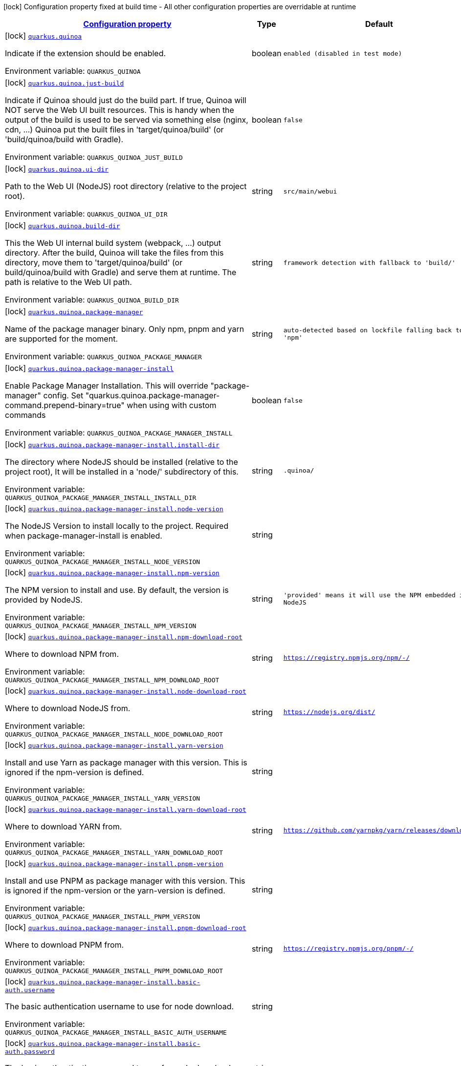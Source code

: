 
:summaryTableId: quarkus-quinoa
[.configuration-legend]
icon:lock[title=Fixed at build time] Configuration property fixed at build time - All other configuration properties are overridable at runtime
[.configuration-reference.searchable, cols="80,.^10,.^10"]
|===

h|[[quarkus-quinoa_configuration]]link:#quarkus-quinoa_configuration[Configuration property]

h|Type
h|Default

a|icon:lock[title=Fixed at build time] [[quarkus-quinoa_quarkus-quinoa]]`link:#quarkus-quinoa_quarkus-quinoa[quarkus.quinoa]`


[.description]
--
Indicate if the extension should be enabled.

ifdef::add-copy-button-to-env-var[]
Environment variable: env_var_with_copy_button:+++QUARKUS_QUINOA+++[]
endif::add-copy-button-to-env-var[]
ifndef::add-copy-button-to-env-var[]
Environment variable: `+++QUARKUS_QUINOA+++`
endif::add-copy-button-to-env-var[]
--|boolean 
|`enabled (disabled in test mode)`


a|icon:lock[title=Fixed at build time] [[quarkus-quinoa_quarkus-quinoa-just-build]]`link:#quarkus-quinoa_quarkus-quinoa-just-build[quarkus.quinoa.just-build]`


[.description]
--
Indicate if Quinoa should just do the build part. If true, Quinoa will NOT serve the Web UI built resources. This is handy when the output of the build is used to be served via something else (nginx, cdn, ...) Quinoa put the built files in 'target/quinoa/build' (or 'build/quinoa/build with Gradle).

ifdef::add-copy-button-to-env-var[]
Environment variable: env_var_with_copy_button:+++QUARKUS_QUINOA_JUST_BUILD+++[]
endif::add-copy-button-to-env-var[]
ifndef::add-copy-button-to-env-var[]
Environment variable: `+++QUARKUS_QUINOA_JUST_BUILD+++`
endif::add-copy-button-to-env-var[]
--|boolean 
|`false`


a|icon:lock[title=Fixed at build time] [[quarkus-quinoa_quarkus-quinoa-ui-dir]]`link:#quarkus-quinoa_quarkus-quinoa-ui-dir[quarkus.quinoa.ui-dir]`


[.description]
--
Path to the Web UI (NodeJS) root directory (relative to the project root).

ifdef::add-copy-button-to-env-var[]
Environment variable: env_var_with_copy_button:+++QUARKUS_QUINOA_UI_DIR+++[]
endif::add-copy-button-to-env-var[]
ifndef::add-copy-button-to-env-var[]
Environment variable: `+++QUARKUS_QUINOA_UI_DIR+++`
endif::add-copy-button-to-env-var[]
--|string 
|`src/main/webui`


a|icon:lock[title=Fixed at build time] [[quarkus-quinoa_quarkus-quinoa-build-dir]]`link:#quarkus-quinoa_quarkus-quinoa-build-dir[quarkus.quinoa.build-dir]`


[.description]
--
This the Web UI internal build system (webpack, ...) output directory. After the build, Quinoa will take the files from this directory, move them to 'target/quinoa/build' (or build/quinoa/build with Gradle) and serve them at runtime. The path is relative to the Web UI path.

ifdef::add-copy-button-to-env-var[]
Environment variable: env_var_with_copy_button:+++QUARKUS_QUINOA_BUILD_DIR+++[]
endif::add-copy-button-to-env-var[]
ifndef::add-copy-button-to-env-var[]
Environment variable: `+++QUARKUS_QUINOA_BUILD_DIR+++`
endif::add-copy-button-to-env-var[]
--|string 
|`framework detection with fallback to 'build/'`


a|icon:lock[title=Fixed at build time] [[quarkus-quinoa_quarkus-quinoa-package-manager]]`link:#quarkus-quinoa_quarkus-quinoa-package-manager[quarkus.quinoa.package-manager]`


[.description]
--
Name of the package manager binary. Only npm, pnpm and yarn are supported for the moment.

ifdef::add-copy-button-to-env-var[]
Environment variable: env_var_with_copy_button:+++QUARKUS_QUINOA_PACKAGE_MANAGER+++[]
endif::add-copy-button-to-env-var[]
ifndef::add-copy-button-to-env-var[]
Environment variable: `+++QUARKUS_QUINOA_PACKAGE_MANAGER+++`
endif::add-copy-button-to-env-var[]
--|string 
|`auto-detected based on lockfile falling back to 'npm'`


a|icon:lock[title=Fixed at build time] [[quarkus-quinoa_quarkus-quinoa-package-manager-install]]`link:#quarkus-quinoa_quarkus-quinoa-package-manager-install[quarkus.quinoa.package-manager-install]`


[.description]
--
Enable Package Manager Installation. This will override "package-manager" config. Set "quarkus.quinoa.package-manager-command.prepend-binary=true" when using with custom commands

ifdef::add-copy-button-to-env-var[]
Environment variable: env_var_with_copy_button:+++QUARKUS_QUINOA_PACKAGE_MANAGER_INSTALL+++[]
endif::add-copy-button-to-env-var[]
ifndef::add-copy-button-to-env-var[]
Environment variable: `+++QUARKUS_QUINOA_PACKAGE_MANAGER_INSTALL+++`
endif::add-copy-button-to-env-var[]
--|boolean 
|`false`


a|icon:lock[title=Fixed at build time] [[quarkus-quinoa_quarkus-quinoa-package-manager-install-install-dir]]`link:#quarkus-quinoa_quarkus-quinoa-package-manager-install-install-dir[quarkus.quinoa.package-manager-install.install-dir]`


[.description]
--
The directory where NodeJS should be installed (relative to the project root), It will be installed in a 'node/' subdirectory of this.

ifdef::add-copy-button-to-env-var[]
Environment variable: env_var_with_copy_button:+++QUARKUS_QUINOA_PACKAGE_MANAGER_INSTALL_INSTALL_DIR+++[]
endif::add-copy-button-to-env-var[]
ifndef::add-copy-button-to-env-var[]
Environment variable: `+++QUARKUS_QUINOA_PACKAGE_MANAGER_INSTALL_INSTALL_DIR+++`
endif::add-copy-button-to-env-var[]
--|string 
|`.quinoa/`


a|icon:lock[title=Fixed at build time] [[quarkus-quinoa_quarkus-quinoa-package-manager-install-node-version]]`link:#quarkus-quinoa_quarkus-quinoa-package-manager-install-node-version[quarkus.quinoa.package-manager-install.node-version]`


[.description]
--
The NodeJS Version to install locally to the project. Required when package-manager-install is enabled.

ifdef::add-copy-button-to-env-var[]
Environment variable: env_var_with_copy_button:+++QUARKUS_QUINOA_PACKAGE_MANAGER_INSTALL_NODE_VERSION+++[]
endif::add-copy-button-to-env-var[]
ifndef::add-copy-button-to-env-var[]
Environment variable: `+++QUARKUS_QUINOA_PACKAGE_MANAGER_INSTALL_NODE_VERSION+++`
endif::add-copy-button-to-env-var[]
--|string 
|


a|icon:lock[title=Fixed at build time] [[quarkus-quinoa_quarkus-quinoa-package-manager-install-npm-version]]`link:#quarkus-quinoa_quarkus-quinoa-package-manager-install-npm-version[quarkus.quinoa.package-manager-install.npm-version]`


[.description]
--
The NPM version to install and use. By default, the version is provided by NodeJS.

ifdef::add-copy-button-to-env-var[]
Environment variable: env_var_with_copy_button:+++QUARKUS_QUINOA_PACKAGE_MANAGER_INSTALL_NPM_VERSION+++[]
endif::add-copy-button-to-env-var[]
ifndef::add-copy-button-to-env-var[]
Environment variable: `+++QUARKUS_QUINOA_PACKAGE_MANAGER_INSTALL_NPM_VERSION+++`
endif::add-copy-button-to-env-var[]
--|string 
|`'provided' means it will use the NPM embedded in NodeJS`


a|icon:lock[title=Fixed at build time] [[quarkus-quinoa_quarkus-quinoa-package-manager-install-npm-download-root]]`link:#quarkus-quinoa_quarkus-quinoa-package-manager-install-npm-download-root[quarkus.quinoa.package-manager-install.npm-download-root]`


[.description]
--
Where to download NPM from.

ifdef::add-copy-button-to-env-var[]
Environment variable: env_var_with_copy_button:+++QUARKUS_QUINOA_PACKAGE_MANAGER_INSTALL_NPM_DOWNLOAD_ROOT+++[]
endif::add-copy-button-to-env-var[]
ifndef::add-copy-button-to-env-var[]
Environment variable: `+++QUARKUS_QUINOA_PACKAGE_MANAGER_INSTALL_NPM_DOWNLOAD_ROOT+++`
endif::add-copy-button-to-env-var[]
--|string 
|`https://registry.npmjs.org/npm/-/`


a|icon:lock[title=Fixed at build time] [[quarkus-quinoa_quarkus-quinoa-package-manager-install-node-download-root]]`link:#quarkus-quinoa_quarkus-quinoa-package-manager-install-node-download-root[quarkus.quinoa.package-manager-install.node-download-root]`


[.description]
--
Where to download NodeJS from.

ifdef::add-copy-button-to-env-var[]
Environment variable: env_var_with_copy_button:+++QUARKUS_QUINOA_PACKAGE_MANAGER_INSTALL_NODE_DOWNLOAD_ROOT+++[]
endif::add-copy-button-to-env-var[]
ifndef::add-copy-button-to-env-var[]
Environment variable: `+++QUARKUS_QUINOA_PACKAGE_MANAGER_INSTALL_NODE_DOWNLOAD_ROOT+++`
endif::add-copy-button-to-env-var[]
--|string 
|`https://nodejs.org/dist/`


a|icon:lock[title=Fixed at build time] [[quarkus-quinoa_quarkus-quinoa-package-manager-install-yarn-version]]`link:#quarkus-quinoa_quarkus-quinoa-package-manager-install-yarn-version[quarkus.quinoa.package-manager-install.yarn-version]`


[.description]
--
Install and use Yarn as package manager with this version. This is ignored if the npm-version is defined.

ifdef::add-copy-button-to-env-var[]
Environment variable: env_var_with_copy_button:+++QUARKUS_QUINOA_PACKAGE_MANAGER_INSTALL_YARN_VERSION+++[]
endif::add-copy-button-to-env-var[]
ifndef::add-copy-button-to-env-var[]
Environment variable: `+++QUARKUS_QUINOA_PACKAGE_MANAGER_INSTALL_YARN_VERSION+++`
endif::add-copy-button-to-env-var[]
--|string 
|


a|icon:lock[title=Fixed at build time] [[quarkus-quinoa_quarkus-quinoa-package-manager-install-yarn-download-root]]`link:#quarkus-quinoa_quarkus-quinoa-package-manager-install-yarn-download-root[quarkus.quinoa.package-manager-install.yarn-download-root]`


[.description]
--
Where to download YARN from.

ifdef::add-copy-button-to-env-var[]
Environment variable: env_var_with_copy_button:+++QUARKUS_QUINOA_PACKAGE_MANAGER_INSTALL_YARN_DOWNLOAD_ROOT+++[]
endif::add-copy-button-to-env-var[]
ifndef::add-copy-button-to-env-var[]
Environment variable: `+++QUARKUS_QUINOA_PACKAGE_MANAGER_INSTALL_YARN_DOWNLOAD_ROOT+++`
endif::add-copy-button-to-env-var[]
--|string 
|`https://github.com/yarnpkg/yarn/releases/download/`


a|icon:lock[title=Fixed at build time] [[quarkus-quinoa_quarkus-quinoa-package-manager-install-pnpm-version]]`link:#quarkus-quinoa_quarkus-quinoa-package-manager-install-pnpm-version[quarkus.quinoa.package-manager-install.pnpm-version]`


[.description]
--
Install and use PNPM as package manager with this version. This is ignored if the npm-version or the yarn-version is defined.

ifdef::add-copy-button-to-env-var[]
Environment variable: env_var_with_copy_button:+++QUARKUS_QUINOA_PACKAGE_MANAGER_INSTALL_PNPM_VERSION+++[]
endif::add-copy-button-to-env-var[]
ifndef::add-copy-button-to-env-var[]
Environment variable: `+++QUARKUS_QUINOA_PACKAGE_MANAGER_INSTALL_PNPM_VERSION+++`
endif::add-copy-button-to-env-var[]
--|string 
|


a|icon:lock[title=Fixed at build time] [[quarkus-quinoa_quarkus-quinoa-package-manager-install-pnpm-download-root]]`link:#quarkus-quinoa_quarkus-quinoa-package-manager-install-pnpm-download-root[quarkus.quinoa.package-manager-install.pnpm-download-root]`


[.description]
--
Where to download PNPM from.

ifdef::add-copy-button-to-env-var[]
Environment variable: env_var_with_copy_button:+++QUARKUS_QUINOA_PACKAGE_MANAGER_INSTALL_PNPM_DOWNLOAD_ROOT+++[]
endif::add-copy-button-to-env-var[]
ifndef::add-copy-button-to-env-var[]
Environment variable: `+++QUARKUS_QUINOA_PACKAGE_MANAGER_INSTALL_PNPM_DOWNLOAD_ROOT+++`
endif::add-copy-button-to-env-var[]
--|string 
|`https://registry.npmjs.org/pnpm/-/`


a|icon:lock[title=Fixed at build time] [[quarkus-quinoa_quarkus-quinoa-package-manager-install-basic-auth-username]]`link:#quarkus-quinoa_quarkus-quinoa-package-manager-install-basic-auth-username[quarkus.quinoa.package-manager-install.basic-auth.username]`


[.description]
--
The basic authentication username to use for node download.

ifdef::add-copy-button-to-env-var[]
Environment variable: env_var_with_copy_button:+++QUARKUS_QUINOA_PACKAGE_MANAGER_INSTALL_BASIC_AUTH_USERNAME+++[]
endif::add-copy-button-to-env-var[]
ifndef::add-copy-button-to-env-var[]
Environment variable: `+++QUARKUS_QUINOA_PACKAGE_MANAGER_INSTALL_BASIC_AUTH_USERNAME+++`
endif::add-copy-button-to-env-var[]
--|string 
|


a|icon:lock[title=Fixed at build time] [[quarkus-quinoa_quarkus-quinoa-package-manager-install-basic-auth-password]]`link:#quarkus-quinoa_quarkus-quinoa-package-manager-install-basic-auth-password[quarkus.quinoa.package-manager-install.basic-auth.password]`


[.description]
--
The basic authentication password to use for node download.

ifdef::add-copy-button-to-env-var[]
Environment variable: env_var_with_copy_button:+++QUARKUS_QUINOA_PACKAGE_MANAGER_INSTALL_BASIC_AUTH_PASSWORD+++[]
endif::add-copy-button-to-env-var[]
ifndef::add-copy-button-to-env-var[]
Environment variable: `+++QUARKUS_QUINOA_PACKAGE_MANAGER_INSTALL_BASIC_AUTH_PASSWORD+++`
endif::add-copy-button-to-env-var[]
--|string 
|


a|icon:lock[title=Fixed at build time] [[quarkus-quinoa_quarkus-quinoa-package-manager-command-install]]`link:#quarkus-quinoa_quarkus-quinoa-package-manager-command-install[quarkus.quinoa.package-manager-command.install]`


[.description]
--
Custom command for installing all packages. e.g. «ci --cache $CACHE_DIR/.npm --prefer-offline»

ifdef::add-copy-button-to-env-var[]
Environment variable: env_var_with_copy_button:+++QUARKUS_QUINOA_PACKAGE_MANAGER_COMMAND_INSTALL+++[]
endif::add-copy-button-to-env-var[]
ifndef::add-copy-button-to-env-var[]
Environment variable: `+++QUARKUS_QUINOA_PACKAGE_MANAGER_COMMAND_INSTALL+++`
endif::add-copy-button-to-env-var[]
--|string 
|`install`


a|icon:lock[title=Fixed at build time] [[quarkus-quinoa_quarkus-quinoa-package-manager-command-ci]]`link:#quarkus-quinoa_quarkus-quinoa-package-manager-command-ci[quarkus.quinoa.package-manager-command.ci]`


[.description]
--
Custom command for installing all the packages without generating a lockfile (frozen lockfile) and failing if an update is needed (useful in CI).

ifdef::add-copy-button-to-env-var[]
Environment variable: env_var_with_copy_button:+++QUARKUS_QUINOA_PACKAGE_MANAGER_COMMAND_CI+++[]
endif::add-copy-button-to-env-var[]
ifndef::add-copy-button-to-env-var[]
Environment variable: `+++QUARKUS_QUINOA_PACKAGE_MANAGER_COMMAND_CI+++`
endif::add-copy-button-to-env-var[]
--|string 
|`Detected based on package manager`


a|icon:lock[title=Fixed at build time] [[quarkus-quinoa_quarkus-quinoa-package-manager-command-build]]`link:#quarkus-quinoa_quarkus-quinoa-package-manager-command-build[quarkus.quinoa.package-manager-command.build]`


[.description]
--
Custom command for building the application.

ifdef::add-copy-button-to-env-var[]
Environment variable: env_var_with_copy_button:+++QUARKUS_QUINOA_PACKAGE_MANAGER_COMMAND_BUILD+++[]
endif::add-copy-button-to-env-var[]
ifndef::add-copy-button-to-env-var[]
Environment variable: `+++QUARKUS_QUINOA_PACKAGE_MANAGER_COMMAND_BUILD+++`
endif::add-copy-button-to-env-var[]
--|string 
|`run build`


a|icon:lock[title=Fixed at build time] [[quarkus-quinoa_quarkus-quinoa-package-manager-command-test]]`link:#quarkus-quinoa_quarkus-quinoa-package-manager-command-test[quarkus.quinoa.package-manager-command.test]`


[.description]
--
Custom command for running tests for the application.

ifdef::add-copy-button-to-env-var[]
Environment variable: env_var_with_copy_button:+++QUARKUS_QUINOA_PACKAGE_MANAGER_COMMAND_TEST+++[]
endif::add-copy-button-to-env-var[]
ifndef::add-copy-button-to-env-var[]
Environment variable: `+++QUARKUS_QUINOA_PACKAGE_MANAGER_COMMAND_TEST+++`
endif::add-copy-button-to-env-var[]
--|string 
|`run test`


a|icon:lock[title=Fixed at build time] [[quarkus-quinoa_quarkus-quinoa-package-manager-command-dev]]`link:#quarkus-quinoa_quarkus-quinoa-package-manager-command-dev[quarkus.quinoa.package-manager-command.dev]`


[.description]
--
Custom command for starting the application in development mode.

ifdef::add-copy-button-to-env-var[]
Environment variable: env_var_with_copy_button:+++QUARKUS_QUINOA_PACKAGE_MANAGER_COMMAND_DEV+++[]
endif::add-copy-button-to-env-var[]
ifndef::add-copy-button-to-env-var[]
Environment variable: `+++QUARKUS_QUINOA_PACKAGE_MANAGER_COMMAND_DEV+++`
endif::add-copy-button-to-env-var[]
--|string 
|`framework detection with fallback to 'start'`


a|icon:lock[title=Fixed at build time] [[quarkus-quinoa_quarkus-quinoa-run-tests]]`link:#quarkus-quinoa_quarkus-quinoa-run-tests[quarkus.quinoa.run-tests]`


[.description]
--
Indicate if the Web UI should also be tested during the build phase (i.e: npm test). To be used in a `io.quarkus.test.junit.QuarkusTestProfile` to have Web UI test running during a `io.quarkus.test.junit.QuarkusTest`

ifdef::add-copy-button-to-env-var[]
Environment variable: env_var_with_copy_button:+++QUARKUS_QUINOA_RUN_TESTS+++[]
endif::add-copy-button-to-env-var[]
ifndef::add-copy-button-to-env-var[]
Environment variable: `+++QUARKUS_QUINOA_RUN_TESTS+++`
endif::add-copy-button-to-env-var[]
--|boolean 
|`false`


a|icon:lock[title=Fixed at build time] [[quarkus-quinoa_quarkus-quinoa-ci]]`link:#quarkus-quinoa_quarkus-quinoa-ci[quarkus.quinoa.ci]`


[.description]
--
Install the packages without generating a lockfile (frozen lockfile) and failing if an update is needed (useful in CI).

ifdef::add-copy-button-to-env-var[]
Environment variable: env_var_with_copy_button:+++QUARKUS_QUINOA_CI+++[]
endif::add-copy-button-to-env-var[]
ifndef::add-copy-button-to-env-var[]
Environment variable: `+++QUARKUS_QUINOA_CI+++`
endif::add-copy-button-to-env-var[]
--|boolean 
|`true if environment CI=true`


a|icon:lock[title=Fixed at build time] [[quarkus-quinoa_quarkus-quinoa-force-install]]`link:#quarkus-quinoa_quarkus-quinoa-force-install[quarkus.quinoa.force-install]`


[.description]
--
Force install packages before building. It will install packages only if the node_modules directory is absent or when the package.json is modified in dev-mode.

ifdef::add-copy-button-to-env-var[]
Environment variable: env_var_with_copy_button:+++QUARKUS_QUINOA_FORCE_INSTALL+++[]
endif::add-copy-button-to-env-var[]
ifndef::add-copy-button-to-env-var[]
Environment variable: `+++QUARKUS_QUINOA_FORCE_INSTALL+++`
endif::add-copy-button-to-env-var[]
--|boolean 
|`false`


a|icon:lock[title=Fixed at build time] [[quarkus-quinoa_quarkus-quinoa-framework-detection]]`link:#quarkus-quinoa_quarkus-quinoa-framework-detection[quarkus.quinoa.framework.detection]`


[.description]
--
When true, the UI Framework will be auto-detected if possible

ifdef::add-copy-button-to-env-var[]
Environment variable: env_var_with_copy_button:+++QUARKUS_QUINOA_FRAMEWORK_DETECTION+++[]
endif::add-copy-button-to-env-var[]
ifndef::add-copy-button-to-env-var[]
Environment variable: `+++QUARKUS_QUINOA_FRAMEWORK_DETECTION+++`
endif::add-copy-button-to-env-var[]
--|boolean 
|`true`


a|icon:lock[title=Fixed at build time] [[quarkus-quinoa_quarkus-quinoa-enable-spa-routing]]`link:#quarkus-quinoa_quarkus-quinoa-enable-spa-routing[quarkus.quinoa.enable-spa-routing]`


[.description]
--
Enable SPA (Single Page Application) routing, all relevant requests will be re-routed to the index page. Currently, for technical reasons, the Quinoa SPA routing configuration won't work with RESTEasy Classic.

ifdef::add-copy-button-to-env-var[]
Environment variable: env_var_with_copy_button:+++QUARKUS_QUINOA_ENABLE_SPA_ROUTING+++[]
endif::add-copy-button-to-env-var[]
ifndef::add-copy-button-to-env-var[]
Environment variable: `+++QUARKUS_QUINOA_ENABLE_SPA_ROUTING+++`
endif::add-copy-button-to-env-var[]
--|boolean 
|`false`


a|icon:lock[title=Fixed at build time] [[quarkus-quinoa_quarkus-quinoa-ignored-path-prefixes]]`link:#quarkus-quinoa_quarkus-quinoa-ignored-path-prefixes[quarkus.quinoa.ignored-path-prefixes]`


[.description]
--
List of path prefixes to be ignored by Quinoa (SPA Handler and Dev-Proxy).

ifdef::add-copy-button-to-env-var[]
Environment variable: env_var_with_copy_button:+++QUARKUS_QUINOA_IGNORED_PATH_PREFIXES+++[]
endif::add-copy-button-to-env-var[]
ifndef::add-copy-button-to-env-var[]
Environment variable: `+++QUARKUS_QUINOA_IGNORED_PATH_PREFIXES+++`
endif::add-copy-button-to-env-var[]
--|list of string 
|`ignore values configured by 'quarkus.resteasy-reactive.path', 'quarkus.resteasy.path' and 'quarkus.http.non-application-root-path'`


a|icon:lock[title=Fixed at build time] [[quarkus-quinoa_quarkus-quinoa-dev-server]]`link:#quarkus-quinoa_quarkus-quinoa-dev-server[quarkus.quinoa.dev-server]`


[.description]
--
Enable external dev server (live coding). If the "dev-server.port" config is not detected or defined it will be disabled.

ifdef::add-copy-button-to-env-var[]
Environment variable: env_var_with_copy_button:+++QUARKUS_QUINOA_DEV_SERVER+++[]
endif::add-copy-button-to-env-var[]
ifndef::add-copy-button-to-env-var[]
Environment variable: `+++QUARKUS_QUINOA_DEV_SERVER+++`
endif::add-copy-button-to-env-var[]
--|boolean 
|`true`


a|icon:lock[title=Fixed at build time] [[quarkus-quinoa_quarkus-quinoa-dev-server-managed]]`link:#quarkus-quinoa_quarkus-quinoa-dev-server-managed[quarkus.quinoa.dev-server.managed]`


[.description]
--
When set to true, Quinoa will manage the Web UI dev server When set to false, the Web UI dev server have to be started before running Quarkus dev

ifdef::add-copy-button-to-env-var[]
Environment variable: env_var_with_copy_button:+++QUARKUS_QUINOA_DEV_SERVER_MANAGED+++[]
endif::add-copy-button-to-env-var[]
ifndef::add-copy-button-to-env-var[]
Environment variable: `+++QUARKUS_QUINOA_DEV_SERVER_MANAGED+++`
endif::add-copy-button-to-env-var[]
--|boolean 
|`true`


a|icon:lock[title=Fixed at build time] [[quarkus-quinoa_quarkus-quinoa-dev-server-port]]`link:#quarkus-quinoa_quarkus-quinoa-dev-server-port[quarkus.quinoa.dev-server.port]`


[.description]
--
Port of the server to forward requests to. The dev server process (i.e npm start) is managed like a dev service by Quarkus. If the external server responds with a 404, it is ignored by Quinoa and processed like any other backend request.

ifdef::add-copy-button-to-env-var[]
Environment variable: env_var_with_copy_button:+++QUARKUS_QUINOA_DEV_SERVER_PORT+++[]
endif::add-copy-button-to-env-var[]
ifndef::add-copy-button-to-env-var[]
Environment variable: `+++QUARKUS_QUINOA_DEV_SERVER_PORT+++`
endif::add-copy-button-to-env-var[]
--|int 
|`framework detection or fallback to empty`


a|icon:lock[title=Fixed at build time] [[quarkus-quinoa_quarkus-quinoa-dev-server-host]]`link:#quarkus-quinoa_quarkus-quinoa-dev-server-host[quarkus.quinoa.dev-server.host]`


[.description]
--
Host of the server to forward requests to.

ifdef::add-copy-button-to-env-var[]
Environment variable: env_var_with_copy_button:+++QUARKUS_QUINOA_DEV_SERVER_HOST+++[]
endif::add-copy-button-to-env-var[]
ifndef::add-copy-button-to-env-var[]
Environment variable: `+++QUARKUS_QUINOA_DEV_SERVER_HOST+++`
endif::add-copy-button-to-env-var[]
--|string 
|`localhost`


a|icon:lock[title=Fixed at build time] [[quarkus-quinoa_quarkus-quinoa-dev-server-check-path]]`link:#quarkus-quinoa_quarkus-quinoa-dev-server-check-path[quarkus.quinoa.dev-server.check-path]`


[.description]
--
After start, Quinoa wait for the external dev server. by sending GET requests to this path waiting for a 200 status. If forced empty, Quinoa will not check if the dev server is up.

ifdef::add-copy-button-to-env-var[]
Environment variable: env_var_with_copy_button:+++QUARKUS_QUINOA_DEV_SERVER_CHECK_PATH+++[]
endif::add-copy-button-to-env-var[]
ifndef::add-copy-button-to-env-var[]
Environment variable: `+++QUARKUS_QUINOA_DEV_SERVER_CHECK_PATH+++`
endif::add-copy-button-to-env-var[]
--|string 
|`/`


a|icon:lock[title=Fixed at build time] [[quarkus-quinoa_quarkus-quinoa-dev-server-websocket]]`link:#quarkus-quinoa_quarkus-quinoa-dev-server-websocket[quarkus.quinoa.dev-server.websocket]`


[.description]
--
By default, Quinoa will handle request upgrade to websocket and act as proxy with the dev server. If set to false, Quinoa will pass websocket upgrade request to the next Vert.x route handler.

ifdef::add-copy-button-to-env-var[]
Environment variable: env_var_with_copy_button:+++QUARKUS_QUINOA_DEV_SERVER_WEBSOCKET+++[]
endif::add-copy-button-to-env-var[]
ifndef::add-copy-button-to-env-var[]
Environment variable: `+++QUARKUS_QUINOA_DEV_SERVER_WEBSOCKET+++`
endif::add-copy-button-to-env-var[]
--|boolean 
|`true`


a|icon:lock[title=Fixed at build time] [[quarkus-quinoa_quarkus-quinoa-dev-server-check-timeout]]`link:#quarkus-quinoa_quarkus-quinoa-dev-server-check-timeout[quarkus.quinoa.dev-server.check-timeout]`


[.description]
--
Timeout in ms for the dev server to be up and running.

ifdef::add-copy-button-to-env-var[]
Environment variable: env_var_with_copy_button:+++QUARKUS_QUINOA_DEV_SERVER_CHECK_TIMEOUT+++[]
endif::add-copy-button-to-env-var[]
ifndef::add-copy-button-to-env-var[]
Environment variable: `+++QUARKUS_QUINOA_DEV_SERVER_CHECK_TIMEOUT+++`
endif::add-copy-button-to-env-var[]
--|int 
|`30000`


a|icon:lock[title=Fixed at build time] [[quarkus-quinoa_quarkus-quinoa-dev-server-logs]]`link:#quarkus-quinoa_quarkus-quinoa-dev-server-logs[quarkus.quinoa.dev-server.logs]`


[.description]
--
Enable external dev server live coding logs. This is not enabled by default because most dev servers display compilation errors directly in the browser.

ifdef::add-copy-button-to-env-var[]
Environment variable: env_var_with_copy_button:+++QUARKUS_QUINOA_DEV_SERVER_LOGS+++[]
endif::add-copy-button-to-env-var[]
ifndef::add-copy-button-to-env-var[]
Environment variable: `+++QUARKUS_QUINOA_DEV_SERVER_LOGS+++`
endif::add-copy-button-to-env-var[]
--|boolean 
|`false`


a|icon:lock[title=Fixed at build time] [[quarkus-quinoa_quarkus-quinoa-dev-server-index-page]]`link:#quarkus-quinoa_quarkus-quinoa-dev-server-index-page[quarkus.quinoa.dev-server.index-page]`


[.description]
--
Set this value if the index page is different for the dev-server

ifdef::add-copy-button-to-env-var[]
Environment variable: env_var_with_copy_button:+++QUARKUS_QUINOA_DEV_SERVER_INDEX_PAGE+++[]
endif::add-copy-button-to-env-var[]
ifndef::add-copy-button-to-env-var[]
Environment variable: `+++QUARKUS_QUINOA_DEV_SERVER_INDEX_PAGE+++`
endif::add-copy-button-to-env-var[]
--|string 
|`auto-detected falling back to the quinoa.index-page`


a|icon:lock[title=Fixed at build time] [[quarkus-quinoa_quarkus-quinoa-dev-server-direct-forwarding]]`link:#quarkus-quinoa_quarkus-quinoa-dev-server-direct-forwarding[quarkus.quinoa.dev-server.direct-forwarding]`


[.description]
--
Quinoa deals with SPA routing by itself (see quarkus.quinoa.enable-spa-routing), some dev-server have this feature enabled by default. This is a problem for proxying as it prevents other Quarkus resources (REST, ...) to answer. By default, Quinoa will try to detect when the dev server is answering with a html page for non-existing resources (SPA-Routing) in which case it will instead allow other Quarkus resources (REST, ...) to answer. Set this to true (direct) when the other Quarkus resources use a specific path prefix (and marked as ignored by Quinoa) or if the dev-server is configured without SPA routing.

ifdef::add-copy-button-to-env-var[]
Environment variable: env_var_with_copy_button:+++QUARKUS_QUINOA_DEV_SERVER_DIRECT_FORWARDING+++[]
endif::add-copy-button-to-env-var[]
ifndef::add-copy-button-to-env-var[]
Environment variable: `+++QUARKUS_QUINOA_DEV_SERVER_DIRECT_FORWARDING+++`
endif::add-copy-button-to-env-var[]
--|boolean 
|`false`


a|icon:lock[title=Fixed at build time] [[quarkus-quinoa_quarkus-quinoa-package-manager-command-install-env-install-env]]`link:#quarkus-quinoa_quarkus-quinoa-package-manager-command-install-env-install-env[quarkus.quinoa.package-manager-command.install-env."install-env"]`


[.description]
--
Environment variables for install command execution.

ifdef::add-copy-button-to-env-var[]
Environment variable: env_var_with_copy_button:+++QUARKUS_QUINOA_PACKAGE_MANAGER_COMMAND_INSTALL_ENV__INSTALL_ENV_+++[]
endif::add-copy-button-to-env-var[]
ifndef::add-copy-button-to-env-var[]
Environment variable: `+++QUARKUS_QUINOA_PACKAGE_MANAGER_COMMAND_INSTALL_ENV__INSTALL_ENV_+++`
endif::add-copy-button-to-env-var[]
--|link:https://docs.oracle.com/javase/8/docs/api/java/lang/String.html[String]
 
|


a|icon:lock[title=Fixed at build time] [[quarkus-quinoa_quarkus-quinoa-package-manager-command-ci-env-ci-env]]`link:#quarkus-quinoa_quarkus-quinoa-package-manager-command-ci-env-ci-env[quarkus.quinoa.package-manager-command.ci-env."ci-env"]`


[.description]
--
Environment variables for ci command execution.

ifdef::add-copy-button-to-env-var[]
Environment variable: env_var_with_copy_button:+++QUARKUS_QUINOA_PACKAGE_MANAGER_COMMAND_CI_ENV__CI_ENV_+++[]
endif::add-copy-button-to-env-var[]
ifndef::add-copy-button-to-env-var[]
Environment variable: `+++QUARKUS_QUINOA_PACKAGE_MANAGER_COMMAND_CI_ENV__CI_ENV_+++`
endif::add-copy-button-to-env-var[]
--|link:https://docs.oracle.com/javase/8/docs/api/java/lang/String.html[String]
 
|


a|icon:lock[title=Fixed at build time] [[quarkus-quinoa_quarkus-quinoa-package-manager-command-build-env-build-env]]`link:#quarkus-quinoa_quarkus-quinoa-package-manager-command-build-env-build-env[quarkus.quinoa.package-manager-command.build-env."build-env"]`


[.description]
--
Environment variables for build command execution.

ifdef::add-copy-button-to-env-var[]
Environment variable: env_var_with_copy_button:+++QUARKUS_QUINOA_PACKAGE_MANAGER_COMMAND_BUILD_ENV__BUILD_ENV_+++[]
endif::add-copy-button-to-env-var[]
ifndef::add-copy-button-to-env-var[]
Environment variable: `+++QUARKUS_QUINOA_PACKAGE_MANAGER_COMMAND_BUILD_ENV__BUILD_ENV_+++`
endif::add-copy-button-to-env-var[]
--|link:https://docs.oracle.com/javase/8/docs/api/java/lang/String.html[String]
 
|


a|icon:lock[title=Fixed at build time] [[quarkus-quinoa_quarkus-quinoa-package-manager-command-test-env-test-env]]`link:#quarkus-quinoa_quarkus-quinoa-package-manager-command-test-env-test-env[quarkus.quinoa.package-manager-command.test-env."test-env"]`


[.description]
--
Environment variables for test command execution.

ifdef::add-copy-button-to-env-var[]
Environment variable: env_var_with_copy_button:+++QUARKUS_QUINOA_PACKAGE_MANAGER_COMMAND_TEST_ENV__TEST_ENV_+++[]
endif::add-copy-button-to-env-var[]
ifndef::add-copy-button-to-env-var[]
Environment variable: `+++QUARKUS_QUINOA_PACKAGE_MANAGER_COMMAND_TEST_ENV__TEST_ENV_+++`
endif::add-copy-button-to-env-var[]
--|link:https://docs.oracle.com/javase/8/docs/api/java/lang/String.html[String]
 
|


a|icon:lock[title=Fixed at build time] [[quarkus-quinoa_quarkus-quinoa-package-manager-command-dev-env-dev-env]]`link:#quarkus-quinoa_quarkus-quinoa-package-manager-command-dev-env-dev-env[quarkus.quinoa.package-manager-command.dev-env."dev-env"]`


[.description]
--
Environment variables for development command execution.

ifdef::add-copy-button-to-env-var[]
Environment variable: env_var_with_copy_button:+++QUARKUS_QUINOA_PACKAGE_MANAGER_COMMAND_DEV_ENV__DEV_ENV_+++[]
endif::add-copy-button-to-env-var[]
ifndef::add-copy-button-to-env-var[]
Environment variable: `+++QUARKUS_QUINOA_PACKAGE_MANAGER_COMMAND_DEV_ENV__DEV_ENV_+++`
endif::add-copy-button-to-env-var[]
--|link:https://docs.oracle.com/javase/8/docs/api/java/lang/String.html[String]
 
|

|===